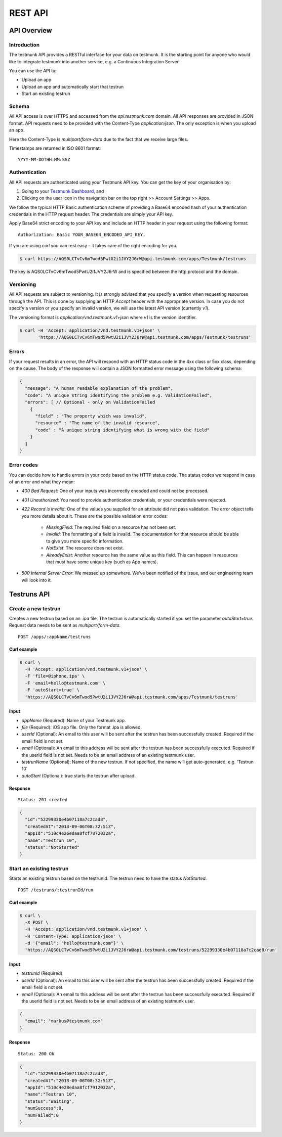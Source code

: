REST API
========

API Overview
------------

Introduction
~~~~~~~~~~~~

The testmunk API provides a RESTful interface for your data on testmunk. It is the starting point for anyone who would like to integrate testmunk into another service, e.g. a Continuous Integration Server.

You can use the API to:

- Upload an app
- Upload an app and automatically start that testrun
- Start an existing testrun

Schema
~~~~~~

All API access is over HTTPS and accessed from the `api.testmunk.com` domain. All API responses are provided in JSON format. API requests need to be provided with the Content-Type `application/json`. The only exception is when you upload an app.

Here the Content-Type is `multipart/form-data` due to the fact that we receive large files.

Timestamps are returned in ISO 8601 format::

	YYYY-MM-DDTHH:MM:SSZ

Authentication
~~~~~~~~~~~~~~

All API requests are authenticated using your Testmunk API key. You can get the key of your organisation by:

1. Going to your `Testmunk Dashboard <https://testmunk.com/dashboard>`_, and
2. Clicking on the user icon in the navigation bar on the top right >> Account Settings >> Apps.

We follow the typical HTTP Basic authentication scheme of providing a Base64 encoded hash of your authentication credentials in the HTTP request header. The credentials are simply your API key.

Apply Base64 strict encoding to your API key and include an HTTP header in your request using the following format::

	Authorization: Basic YOUR_BASE64_ENCODED_API_KEY.

If you are using `curl` you can rest easy – it takes care of the right encoding for you.

.. code-block:: console

	$ curl https://AQS0LCTvCv6mTwod5PwtU2i1JVY2J6rW@api.testmunk.com/apps/Testmunk/testruns

The key is AQS0LCTvCv6mTwod5PwtU2i1JVY2J6rW and is specified between the http protocol and the domain.

Versioning
~~~~~~~~~~

All API requests are subject to versioning. It is strongly advised that you specify a version when requesting resources through the API. This is done by supplying an HTTP `Accept` header with the appropriate version. In case you do not specify a version or you specify an invalid version, we will use the latest API version (currently `v1`).

The versioning format is `application/vnd.testmunk.v1+json` where `v1` is the version identifier.

.. code-block:: console

	$ curl -H 'Accept: application/vnd.testmunk.v1+json' \
	       'https://AQS0LCTvCv6mTwod5PwtU2i1JVY2J6rW@api.testmunk.com/apps/Testmunk/testruns'

Errors
~~~~~~

If your request results in an error, the API will respond with an HTTP status code in the 4xx class or 5xx class, depending on the cause. The body of the response will contain a JSON formatted error message using the following schema:

.. code-block:: json

	{
	  "message": "A human readable explanation of the problem",
	  "code": "A unique string identifying the problem e.g. ValidationFailed",
	  "errors": [ // Optional - only on ValidationFailed
	    {
	      "field" : "The property which was invalid",
	      "resource" : "The name of the invalid resource",
	      "code" : "A unique string identifying what is wrong with the field"
	    }
	  ]
	}

Error codes
~~~~~~~~~~~
You can decide how to handle errors in your code based on the HTTP status code. The status codes we respond in case of an error and what they mean:

- `400 Bad Request`: One of your inputs was incorrectly encoded and could not be processed.

- `401 Unauthorized`: You need to provide authentication credentials, or your credentials were rejected.

- `422 Record is invalid`: One of the values you supplied for an attribute did not pass validation. The error object tells you more details about it. These are the possible validation error codes:

	+ `MissingField`: The required field on a resource has not been set.
	+ `Invalid`: The formatting of a field is invalid. The documentation for that resource should be able to give you more specific information.
	+ `NotExist`: The resource does not exist.
	+ `AlreadyExist`: Another resource has the same value as this field. This can happen in resources that must have some unique key (such as App names).

- `500 Internal Server Error`: We messed up somewhere. We’ve been notified of the issue, and our engineering team will look into it.

Testruns API
------------

Create a new testrun
~~~~~~~~~~~~~~~~~~~~

Creates a new testrun based on an `.ipa` file. The testrun is automatically started if you set the parameter `autoStart=true`. Request data needs to be sent as `multipart/form-data`.

::

	POST /apps/:appName/testruns

Curl example
************

.. code-block:: console

	$ curl \
	  -H 'Accept: application/vnd.testmunk.v1+json' \
	  -F 'file=@iphone.ipa' \
	  -F 'email=hello@testmunk.com' \
	  -F 'autoStart=true' \
	  'https://AQS0LCTvCv6mTwod5PwtU2i1JVY2J6rW@api.testmunk.com/apps/Testmunk/testruns'

Input
*****

+ `appName` (Required): Name of your Testmunk app.
+ `file` (Required): iOS app file. Only the format .ipa is allowed.
+ `userId` (Optional): An email to this user will be sent after the testrun has been successfully created. Required if the email field is not set.
+ `email` (Optional): An email to this address will be sent after the testrun has been successfully executed. Required if the userId field is not set. Needs to be an email address of an existing testmunk user.
+ `testrunName` (Optional): Name of the new testrun. If not specified, the name will get auto-generated, e.g. 'Testrun 10'
+ `autoStart` (Optional): true starts the testrun after upload.

Response
********

::

	Status: 201 created

.. code-block:: json

	{
	  "id":"52299330e4b07118a7c2cad8",
	  "createdAt":"2013-09-06T08:32:51Z",
	  "appId":"510c4e26edaa8fcf7872032a",
	  "name":"Testrun 10",
	  "status":"NotStarted"
	}

Start an existing testrun
~~~~~~~~~~~~~~~~~~~~~~~~~

Starts an existing testrun based on the testrunId. The testrun need to have the status `NotStarted`.

::

	POST /testruns/:testrunId/run


Curl example
************

.. code-block:: console

	$ curl \
	  -X POST \
	  -H 'Accept: application/vnd.testmunk.v1+json' \
	  -H 'Content-Type: application/json' \
	  -d '{"email": "hello@testmunk.com"}' \
	  'https://AQS0LCTvCv6mTwod5PwtU2i1JVY2J6rW@api.testmunk.com/testruns/52299330e4b07118a7c2cad8/run'

Input
*****

+ `testrunId` (Required).
+ `userId` (Optional): An email to this user will be sent after the testrun has been successfully created. Required if the email field is not set.
+ `email` (Optional): An email to this address will be sent after the testrun has been successfully executed. Required if the userId field is not set. Needs to be an email address of an existing testmunk user.

.. code-block:: json

	{
	  "email": "markus@testmunk.com"
	}

Response
********

::

	Status: 200 Ok

.. code-block:: json

	{
	  "id":"52299330e4b07118a7c2cad8",
	  "createdAt":"2013-09-06T08:32:51Z",
	  "appId":"510c4e28edaa8fcf7912032a",
	  "name":"Testrun 10",
	  "status":"Waiting",
	  "numSuccess":0,
	  "numFailed":0
	}